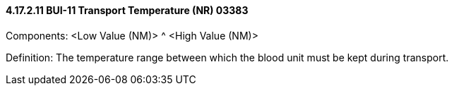 ==== 4.17.2.11 BUI-11 Transport Temperature (NR) 03383

Components: <Low Value (NM)> ^ <High Value (NM)>

Definition: The temperature range between which the blood unit must be kept during transport.

